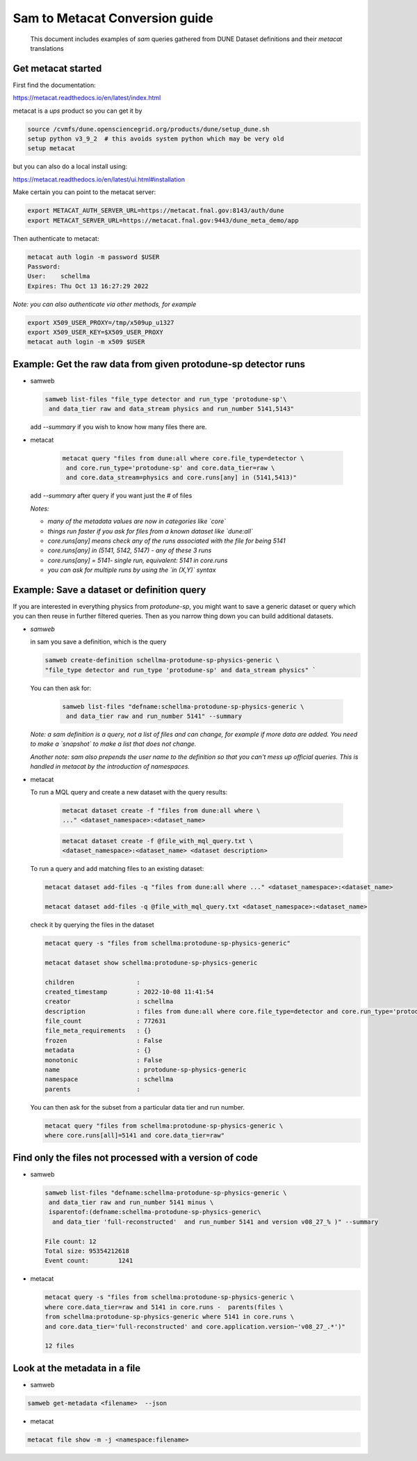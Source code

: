 
Sam to Metacat Conversion guide
===============================


  This document includes examples of `sam` queries gathered from DUNE Dataset definitions and their `metacat` translations

Get metacat started
-------------------

First find the documentation:

https://metacat.readthedocs.io/en/latest/index.html

metacat is a `ups` product so you can get it by

.. code-block:: bash

  source /cvmfs/dune.opensciencegrid.org/products/dune/setup_dune.sh
  setup python v3_9_2  # this avoids system python which may be very old
  setup metacat

but you can also do a local install using:

https://metacat.readthedocs.io/en/latest/ui.html#installation

Make certain you can point to the metacat server:

.. code-block:: bash

   export METACAT_AUTH_SERVER_URL=https://metacat.fnal.gov:8143/auth/dune
   export METACAT_SERVER_URL=https://metacat.fnal.gov:9443/dune_meta_demo/app


Then authenticate to metacat:

.. code-block:: bash

  metacat auth login -m password $USER
  Password:
  User:    schellma
  Expires: Thu Oct 13 16:27:29 2022

*Note: you can also authenticate via other methods, for example*

.. code-block:: bash

  export X509_USER_PROXY=/tmp/x509up_u1327
  export X509_USER_KEY=$X509_USER_PROXY
  metacat auth login -m x509 $USER

Example: Get the raw data from given protodune-sp detector runs
---------------------------------------------------------------

* samweb

  .. code-block:: bash

    samweb list-files "file_type detector and run_type 'protodune-sp'\
     and data_tier raw and data_stream physics and run_number 5141,5143"

  .. Note: Note that you need to specify the `file_type` (detector/mc), which experiment it was (`protodune-sp`), what tier of data it was (`raw`) and what kind of running (`physics`) it was.*

  add `--summary` if you wish to know how many files there are.

* metacat

   .. code-block:: bash

      metacat query "files from dune:all where core.file_type=detector \
       and core.run_type='protodune-sp' and core.data_tier=raw \
       and core.data_stream=physics and core.runs[any] in (5141,5413)"

  add `--summary` after query if you want just the # of files

  *Notes:*

  - *many of the metadata values are now in categories like `core`*

  - *things run faster if you ask for files from a known dataset like `dune:all`*

  - *core.runs[any] means check any of the runs associated with the file for being 5141*

  - *core.runs[any] in (5141, 5142, 5147) - any of these 3 runs*

  - *core.runs[any] = 5141- single run, equivalent: 5141 in core.runs*

  - *you can ask for multiple runs by using the `in (X,Y)` syntax*

Example: Save a dataset or definition query
-------------------------------------------

If you are interested in everything physics from `protodune-sp`, you might want to save a generic dataset or query which you can then reuse in further filtered queries.  Then as you narrow thing down you can build additional datasets.

* *samweb*

  in sam you save a definition, which is the query

  .. code-block:: bash

    samweb create-definition schellma-protodune-sp-physics-generic \
    "file_type detector and run_type 'protodune-sp' and data_stream physics" `

  You can then ask for:

   .. code-block:: bash

      samweb list-files "defname:schellma-protodune-sp-physics-generic \
       and data_tier raw and run_number 5141" --summary

  *Note: a sam definition is a query, not a list of files and can change, for example if more data are added.  You need to make a `snapshot` to make a list that does not change.*

  *Another note: sam also prepends the user name to the definition so that you can't mess up official queries.  This is handled in metacat by the introduction of namespaces.*

* metacat

  To run a MQL query and create a new dataset with the query results:

   .. code-block:: bash

    metacat dataset create -f "files from dune:all where \
    ..." <dataset_namespace>:<dataset_name>

   .. code-block:: bash

    metacat dataset create -f @file_with_mql_query.txt \
    <dataset_namespace>:<dataset_name> <dataset description>


  To run a query and add matching files to an existing dataset:

  .. code-block:: bash

    metacat dataset add-files -q "files from dune:all where ..." <dataset_namespace>:<dataset_name>

    metacat dataset add-files -q @file_with_mql_query.txt <dataset_namespace>:<dataset_name>

  .. Note: this times out if all runs are included - I just did 5141 for this test.

  .. Note: Todo: a utility command that logs the query in the dataset metadata, possibly not in the "description" field

  check it by querying the files in the dataset

  .. code-block:: bash

    metacat query -s "files from schellma:protodune-sp-physics-generic"

    metacat dataset show schellma:protodune-sp-physics-generic

    children                 :
    created_timestamp        : 2022-10-08 11:41:54
    creator                  : schellma
    description              : files from dune:all where core.file_type=detector and core.run_type='protodune-sp' and core.data_stream=physics
    file_count               : 772631
    file_meta_requirements   : {}
    frozen                   : False
    metadata                 : {}
    monotonic                : False
    name                     : protodune-sp-physics-generic
    namespace                : schellma
    parents                  :


  .. :Note: I have not saved the query in the metacat dataset but just added it as an optional description. I have saved the list of files.  In `metacat` datasets do not change (for example if another file passing the query requirements comes in from the DAQ) until you explicitly add the new file.*

  You can then ask for the subset from a particular data tier and run number.

  .. code-block:: bash

    metacat query "files from schellma:protodune-sp-physics-generic \
    where core.runs[all]=5141 and core.data_tier=raw"

Find only the files not processed with a version of code
--------------------------------------------------------

* samweb


  .. code-block:: bash

    samweb list-files "defname:schellma-protodune-sp-physics-generic \
     and data_tier raw and run_number 5141 minus \
     isparentof:(defname:schellma-protodune-sp-physics-generic\
      and data_tier 'full-reconstructed'  and run_number 5141 and version v08_27_% )" --summary

    File count:	12
    Total size:	95354212618
    Event count:	1241


* metacat


  .. code-block:: bash

    metacat query -s "files from schellma:protodune-sp-physics-generic \
    where core.data_tier=raw and 5141 in core.runs -  parents(files \
    from schellma:protodune-sp-physics-generic where 5141 in core.runs \
    and core.data_tier='full-reconstructed' and core.application.version~'v08_27_.*')"

    12 files

  .. :Note: TODO - get the file size as well?

  .. :Note: the syntax for a parameter matching is Regular Expressions, in particular '.\*' matches any string*


Look at the metadata in a file
------------------------------

* samweb

.. code-block:: bash

      samweb get-metadata <filename>  --json

* metacat

.. code-block:: bash

      metacat file show -m -j <namespace:filename>
